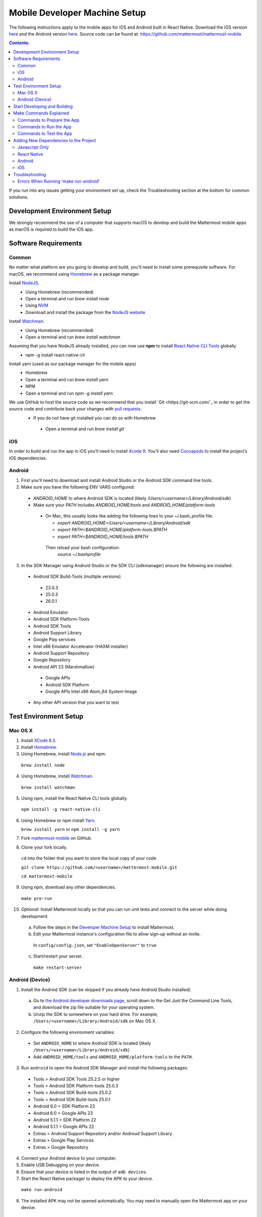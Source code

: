 ..  _mobile-developer-setup:

Mobile Developer Machine Setup
==================================

The following instructions apply to the mobile apps for iOS and Android built in React Native. Download the iOS version `here <http://about.mattermost.com/mattermost-ios-app/>`_ and the Android version `here <http://about.mattermost.com/mattermost-android-app/>`_. Source code can be found at: https://github.com/mattermost/mattermost-mobile

.. contents:: Contents:
  :backlinks: top
  :local:

If you run into any issues getting your environment set up, check the Troubleshooting section at the bottom for common solutions.

Development Environment Setup
---------------------------------

We strongly recommend the use of a computer that supports macOS to develop and build the Mattermost mobile apps as macOS is required to build the iOS app.

Software Requirements
---------------------------------

Common
~~~~~~~~~~~~~~~~~~~

No matter what platform are you going to develop and build, you'll need to install some prerequisite software. For macOS, we recommend using `Homebrew <https://brew.sh/>`_ as a package manager.

Install `NodeJS <https://nodejs.org/en/>`_.
 - Using Homebrew (recommended)
 - Open a terminal and run `brew install node`
 - Using `NVM <https://github.com/creationix/nvm>`_
 - Download and install the package from the `NodeJS website <https://nodejs.org/en/>`_

Install `Watchman <https://facebook.github.io/watchman/>`_.
 - Using Homebrew (recommended)
 - Open a terminal and run `brew install watchman`

Assuming that you have NodeJS already installed, you can now use **npm** to install `React Native CLI Tools <http://facebook.github.io/react-native/docs/understanding-cli.html>`_ globally
 - npm -g install react-native-cli

Install yarn (used as our package manager for the mobile apps)
 - Homebrew
 - Open a terminal and run `brew install yarn`
 - NPM
 - Open a terminal and run `npm -g install yarn` 

We use GitHub to host the source code so we recommend that you install `Git <https://git-scm.com/`_ in order to get the source code and contribute back your changes with `pull requests <https://help.github.com/articles/creating-a-pull-request/>`_.
 - If you do not have git installed you can do so with Homebrew
  - Open a terminal and run `brew install git`

iOS
~~~~~~~~~~~~~~~~~~~

In order to build and run the app in iOS you'll need to install `Xcode 9 <https://idmsa.apple.com/IDMSWebAuth/login?appIdKey=891bd3417a7776362562d2197f89480a8547b108fd934911bcbea0110d07f757&path=%2Fdownload%2F&rv=1>`_. You'll also need `Cocoapods <https://cocoapods.org/>`_ to install the project’s iOS dependencies.

Android
~~~~~~~~~~~~~~~~~~~

1. First you'll need to download and install Android Studio or the Android SDK command line tools.
2. Make sure you have the following ENV VARS configured:
 - `ANDROID_HOME` to where Android SDK is located (likely `/Users/<username>/Library/Android/sdk`)
 - Make sure your `PATH` includes `ANDROID_HOME/tools` and `ANDROID_HOME/platform-tools`
  
  - On Mac, this usually looks like adding the following lines to your ~/.bash_profile file:
  
    - `export ANDROID_HOME=/Users/<username>/Library/Android/sdk`
    - `export PATH=$ANDROID_HOME/platform-tools:$PATH`
    - `export PATH=$ANDROID_HOME/tools:$PATH`
    
   Then reload your bash configuration: 
    `source ~/.bashprofile`
3. In the SDK Manager using Android Studio or the SDK CLI (sdkmanager) ensure the following are installed:
 - Android SDK Build-Tools (multiple versions)
  - 23.0.3
  - 25.0.3
  - 26.0.1
 - Android Emulator
 - Android SDK Platform-Tools
 - Android SDK Tools
 - Android Support Library
 - Google Play services
 - Intel x86 Emulator Accelerator (HAXM installer)
 - Android Support Repository
 - Google Repository
 - Android API 23 (Marshmallow)
  - Google APIs
  - Android SDK Platform
  - Google APIs Intel x86 Atom_64 System Image
 - Any other API version that you want to test

Test Environment Setup
--------------------------

Mac OS X
~~~~~~~~~~~~

1. Install `XCode 8.3 <https://developer.apple.com/download/>`_.

2. Install `Homebrew <http://brew.sh/>`_.

3. Using Homebrew, install `Node.js <https://nodejs.org>`_ and npm.

  ``brew install node``

4. Using Homebrew, install `Watchman <https://github.com/facebook/watchman>`_.

  ``brew install watchman``

5. Using npm, install the React Native CLI tools globally.

  ``npm install -g react-native-cli``

6. Using Homebrew or npm install `Yarn <https://yarnpkg.com>`_.

   ``brew install yarn`` or ``npm install -g yarn``

7. Fork `mattermost-mobile <https://github.com/mattermost/mattermost-mobile>`_ on GitHub.

8. Clone your fork locally.

  ``cd`` into the folder that you want to store the local copy of your code

  ``git clone https://github.com/<username>/mattermost-mobile.git``

  ``cd mattermost-mobile``

9. Using npm, download any other dependencies.

  ``make pre-run``

10. *Optional:* Install Mattermost locally so that you can run unit tests and connect to the server while doing development.

  a. Follow the steps in the `Developer Machine Setup <developer-setup.html>`_ to install Mattermost.

  b. Edit your Mattermost instance's configuration file to allow sign-up without an invite.

    In ``config/config.json``, set ``"EnableOpenServer"`` to ``true``

  c. Start/restart your server.

    ``make restart-server``


Android (Device)
~~~~~~~~~~~~~~~~~~~

1. Install the Android SDK (can be skipped if you already have Android Studio installed).

  a. Go to `the Android developer downloads page <https://developer.android.com/studio/index.html#downloads>`_, scroll down to the Get Just the Command Line Tools, and download the zip file suitable for your operating system.

  b. Unzip the SDK to somewhere on your hard drive. For example, ``/Users/<username>/Library/Android/sdk`` on Mac OS X.

2. Configure the following environment variables:

  - Set ``ANDROID_HOME`` to where Android SDK is located (likely ``/Users/<username>/Library/Android/sdk``)

  - Add ``ANDROID_HOME/tools`` and ``ANDROID_HOME/platform-tools`` to the ``PATH``.

3. Run ``android`` to open the Android SDK Manager and install the following packages:

  - Tools > Android SDK Tools 25.2.5 or higher

  - Tools > Android SDK Platform-tools 25.0.3

  - Tools > Android SDK Build-tools 25.0.2

  - Tools > Android SDK Build-tools 25.0.1

  - Android 6.0 > SDK Platform 23

  - Android 6.0 > Google APIs 23

  - Android 5.1.1 > SDK Platform 22

  - Android 5.1.1 > Google APIs 22

  - Extras > Android Support Repository and/or Androud Support Library
  
  - Extras > Google Play Services
  
  - Extras > Google Repository

4. Connect your Android device to your computer.

5. Enable USB Debugging on your device.

6. Ensure that your device is listed in the output of ``adb devices``.

7. Start the React Native packager to deploy the APK to your device.

  ``make run-android``

8. The installed APK may not be opened automatically. You may need to manually open the Mattermost app on your device.

Start Developing and Building
------------------------------------

In order to develop and build the Mattermost mobile apps you'll need to get a copy of the source code. Also, since it is most likely that you'll want to contribute back your work it is best if you fork our mattermost-mobile repo.

1. Fork the mattermost-mobile repository on GitHub.
2. Clone your fork locally:
 - Open a terminal 
 - Change to a directory you want to hold your local copy 
 - Run
`git clone https://github.com/<username>/mattermost-mobile.git` if you want to use HTTPS, or

`git clone git@github.com:<username>/mattermost-mobile.git` if you want to use SSH

Important: <username> refers to the username or organization in GitHub that forked the repository.

3. Change the directory to `mattermost-mobile`.
 - `cd mattermost-mobile`

4. Run `make pre-run` in order to install all the dependencies.
 - It is **highly** important that you run everything with the make commands and avoid using npm or yarn to install dependencies.
 
Make Commands Explained
------------------------------------

We've included a bunch of make commands in order to control the development flow and to ensure that everything works as expected. Always try and use these make commands unless what you trying to do can't be accomplished by one of these commands.

Every make command has to be run from a terminal in the project's root directory.

Commands to Prepare the App
~~~~~~~~~~~~~~~~~~~~~~~~~~~~~~~~~~~~~~~~~~~~~~~~

These make commands are used to install dependencies, to configure necessary steps before running or building the app, and to clean everything.

 - **make pre-run**: Downloads any project dependencies needed and will set up the app assets. This is the equivalent of running the .yarninstall, .podinstall and dist/assets make commands.
 - **make .yarninstall**: Downloads javascript and react native dependencies. Once this command finishes executing it will create a `.yarninstall` empty file in the project's root directory to indicate that this command already ran. If yarn updates your local dependencies in the `node_modules` directory, it will automatically run `make post-install` for you.
 - **make .podinstall**: Downloads cocoapods dependencies needed to build the iOS app. Once this command finishes executing it will create a `.podinstall` empty file in the project's root directory to indicate that this command already ran.
 - **make post-install**: Normally this command will run automatically if yarn detects that the project updated some or all of its javascript dependencies. Once yarn finishes executing, this command will set up a few post installation steps for you automatically to ensure that everything runs correctly.
 - **make clean**: Removes all the downloaded dependencies, clears the cache of those dependencies and deletes any builds that were created. It will NOT reset the repo, so your current changes will still be there.
 - **make dist/assets**: Builds the assets to be used including images, localization files and overriding any necessary files (see Override Assets & White Labeling for details).
 
Commands to Run the App
~~~~~~~~~~~~~~~~~~~~~~~~

These make commands are used to run the app on a device or emulator in the case of Android, and on a simulator in the case of iOS. (see *Running the App on a Device* for details).

 - **make start-packager**: Runs the react-native packager used to bundle the javascript code. This command will execute *pre-run* to ensure the app is prepared.
 - **make start**: Alias of *start-packager*.
 - **make stop-packager**: Stops the react-native packager if it is running.
 - **make stop**: Alias of *stop-packager*.
 - **make run-ios**: Compiles and runs the app for iOS on an iPhone 6 simulator by default. You can set the environment variable SIMULATOR to the name of the device you want to use. This command will execute start to ensure the packager is running.
 - **make run**: Alias of *run-ios*.
 - **make run-android**: Compiles and runs the app for Android on a running emulator or a device connected through USB. This command will execute start to ensure the packager is running. (see Create and Manage Virtual Devices to configure and run the Android emulator).

Commands to Test the App
~~~~~~~~~~~~~~~~~~~~~~~~

These make commands are used to ensure that the code follows the linter rules and that the tests work correctly.

 - **make check-style**: Runs the ESLint javascript linter.
 - **make test**: Runs the tests.

Adding New Dependencies to the Project
-------------------------------------------

If you need to add a new dependency to the project, it’s important to add them in the right way. Instructions for adding different types of dependencies are described below:

Javascript Only
~~~~~~~~~~~~~~~~~~~~~~~~

If you need to add a new javascript dependency that is not related to React Native **use yarn** and **not npm**. Be sure to save the exact version number to avoid dealing with conflicts in the future. 

	Eg. `yarn add -E <package-name>`
  
React Native
~~~~~~~~~~~~~~~~~~~~~~~~

As with *Javascript only*, **use yarn** to add your dependency and include an exact version. You will then need to **link the library** in react native.

To link a library in react native, run `react-native link <package-name>` normally in a terminal.

Be aware that we are using **React Native Navigation**. For Android, you might need to do complete the linking process manually as the react-native link command won't do it for you.

After running the react-native link command, head to `<project-root>/android/app/src/main/java/com/mattermost/rnbeta/MainApplication.java` and initialize the react native library that you just added in the `createAdditionalReactPackages` method.

Android
~~~~~~~~~~~~

This is normally not needed since in most cases the react native libraries that you add to the project will take care of this. 

If you come across a case where it is needed, we recommend you first review your work to confirm. The Android documentation should then be followed to add the libraries.

iOS
~~~~~~~~~~~~
Sometimes you may need to add iOS specific dependencies that react native cannot link in normally. These will be in the form of Cocoapods. To add them, edit the `Podfile` located in the `ios` directory and then from that directory run `pod install` to update the `Podfile.lock` file.

Troubleshooting
------------------

Errors When Running 'make run-android'
~~~~~~~~~~~~~~~~~~~~~~~~~~~~~~~~~~~~~~

Error message
  .. code-block:: none

    React-native-vector-icons: cannot find dependencies

Solution
  Make sure the **Extras > Android Support Repository** package is installed with the Android SDK.

Error message
  .. code-block:: none

    Execution failed for task ':app:packageAllDebugClassesForMultiDex'.
    > java.util.zip.ZipException: duplicate entry: android/support/v7/appcompat/R$anim.class

Solution
  Clean the Android part of the mattermost-mobile project. Issue the following commands:

  1. ``cd android``
  2. ``./gradlew clean``

Error message
  .. code-block:: none

    Execution failed for task ':app:installDebug'.
    > com.android.builder.testing.api.DeviceException: com.android.ddmlib.InstallException: Failed to finalize session : INSTALL_FAILED_UPDATE_INCOMPATIBLE: Package com.mattermost.react.native signatures do not match the previously installed version; ignoring!

Solution
  The development version of the Mattermost app cannot be installed alongside a release version. Open ``android/app/build.gradle`` and change the applicationId from ``"com.mattermost.react.native"`` to a unique string for your app.
